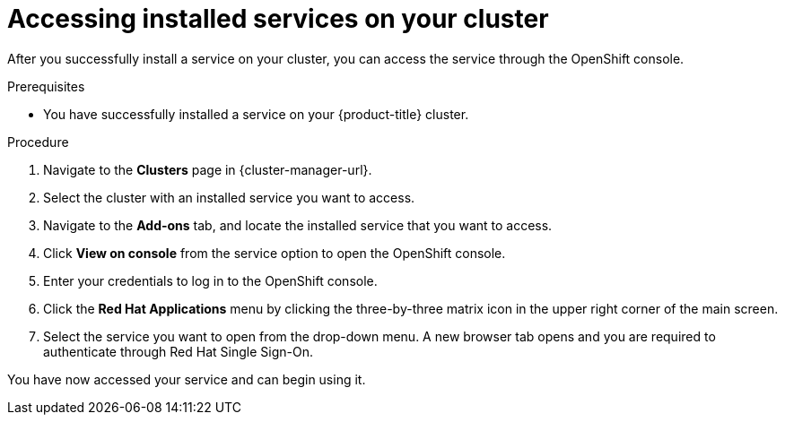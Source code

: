 // Module included in the following assemblies:
//
// * assemblies/adding-service.adoc

:_content-type: PROCEDURE
[id="access-service_{context}"]

= Accessing installed services on your cluster

After you successfully install a service on your cluster, you can access the service through the OpenShift console.

.Prerequisites

* You have successfully installed a service on your {product-title} cluster.

.Procedure

. Navigate to the *Clusters* page in {cluster-manager-url}.

. Select the cluster with an installed service you want to access.

. Navigate to the *Add-ons* tab, and locate the installed service that you want to access.

. Click *View on console* from the service option to open the OpenShift console.

. Enter your credentials to log in to the OpenShift console.

. Click the *Red Hat Applications* menu by clicking the three-by-three matrix icon in the upper right corner of the main screen.

. Select the service you want to open from the drop-down menu. A new browser tab opens and you are required to authenticate through Red Hat Single Sign-On.

You have now accessed your service and can begin using it.
